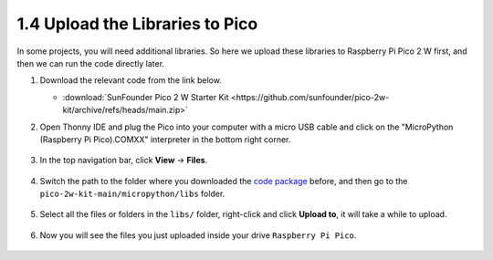 
 
.. _add_libraries_py:

1.4 Upload the Libraries to Pico
===================================

In some projects, you will need additional libraries. So here we upload these libraries to Raspberry Pi Pico 2 W first, and then we can run the code directly later.

#. Download the relevant code from the link below.


   * :download:`SunFounder Pico 2 W Starter Kit <https://github.com/sunfounder/pico-2w-kit/archive/refs/heads/main.zip>`


#. Open Thonny IDE and plug the Pico into your computer with a micro USB cable and click on the "MicroPython (Raspberry Pi Pico).COMXX" interpreter in the bottom right corner.

    .. image:: img/sec_inter.png

#. In the top navigation bar, click **View** -> **Files**.

    .. image:: img/th_files.png

#. Switch the path to the folder where you downloaded the `code package <https://github.com/sunfounder/pico-2w-kit/archive/refs/heads/main.zip>`_ before, and then go to the ``pico-2w-kit-main/micropython/libs`` folder.

    .. image:: img/th_path.png

#. Select all the files or folders in the ``libs/`` folder, right-click and click **Upload to**, it will take a while to upload.

    .. image:: img/th_upload.png

#. Now you will see the files you just uploaded inside your drive ``Raspberry Pi Pico``.

    .. image:: img/th_done.png